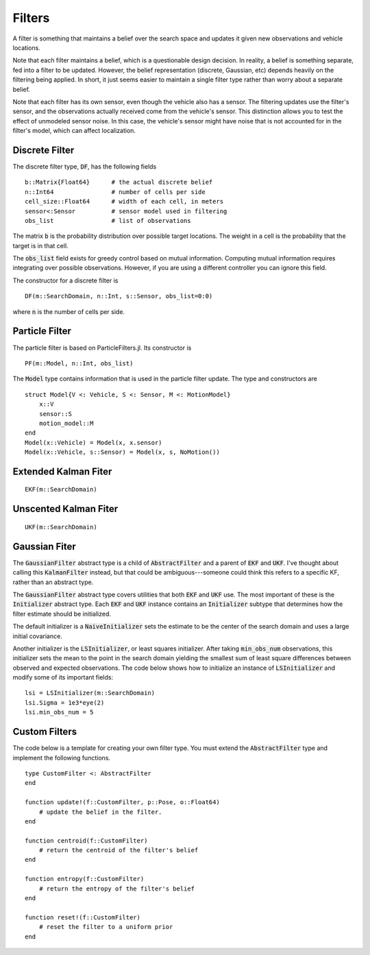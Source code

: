 =========================
Filters
=========================

A filter is something that maintains a belief over the search space and updates it given new observations and vehicle locations.

Note that each filter maintains a belief, which is a questionable design decision.
In reality, a belief is something separate, fed into a filter to be updated.
However, the belief representation (discrete, Gaussian, etc) depends heavily on the filtering being applied.
In short, it just seems easier to maintain a single filter type rather than worry about a separate belief.

Note that each filter has its own sensor, even though the vehicle also has a sensor.
The filtering updates use the filter's sensor, and the observations actually received come from the vehicle's sensor.
This distinction allows you to test the effect of unmodeled sensor noise.
In this case, the vehicle's sensor might have noise that is not accounted for in the filter's model, which can affect localization.

Discrete Filter
=====================
The discrete filter type, :code:`DF`, has the following fields
::

    b::Matrix{Float64}      # the actual discrete belief
    n::Int64                # number of cells per side
    cell_size::Float64      # width of each cell, in meters
    sensor<:Sensor          # sensor model used in filtering
    obs_list                # list of observations

The matrix :code:`b` is the probability distribution over possible target locations.
The weight in a cell is the probability that the target is in that cell.

The :code:`obs_list` field exists for greedy control based on mutual information.
Computing mutual information requires integrating over possible observations.
However, if you are using a different controller you can ignore this field.

The constructor for a discrete filter is
::

    DF(m::SearchDomain, n::Int, s::Sensor, obs_list=0:0)

where :code:`n` is the number of cells per side.


Particle Filter
=====================
The particle filter is based on ParticleFilters.jl.
Its constructor is
::

    PF(m::Model, n::Int, obs_list)

The :code:`Model` type contains information that is used in the particle filter update.
The type and constructors are
::

    struct Model{V <: Vehicle, S <: Sensor, M <: MotionModel}
        x::V
        sensor::S
        motion_model::M
    end
    Model(x::Vehicle) = Model(x, x.sensor)
    Model(x::Vehicle, s::Sensor) = Model(x, s, NoMotion())


Extended Kalman Fiter
===========================
::

    EKF(m::SearchDomain)


Unscented Kalman Fiter
=========================
::

    UKF(m::SearchDomain)


Gaussian Fiter
====================
The :code:`GaussianFilter` abstract type is a child of :code:`AbstractFilter` and a parent of :code:`EKF` and :code:`UKF`. I've thought about calling this :code:`KalmanFilter` instead, but that could be ambiguous---someone could think this refers to a specific KF, rather than an abstract type. 

The :code:`GaussianFilter` abstract type covers utilities that both :code:`EKF` and :code:`UKF` use.
The most important of these is the :code:`Initializer` abstract type.
Each :code:`EKF` and :code:`UKF` instance contains an :code:`Initializer` subtype that determines how the filter estimate should be initialized.

The default initializer is a :code:`NaiveInitializer` sets the estimate to be the center of the search domain and uses a large initial covariance.

Another initializer is the :code:`LSInitializer`, or least squares initializer. After taking :code:`min_obs_num` observations, this initializer sets the mean to the point in the search domain yielding the smallest sum of least square differences between observed and expected observations. The code below shows how to initialize an instance of :code:`LSInitializer` and modify some of its important fields:
::

    lsi = LSInitializer(m::SearchDomain)
    lsi.Sigma = 1e3*eye(2)
    lsi.min_obs_num = 5


    

Custom Filters
=====================
The code below is a template for creating your own filter type.
You must extend the :code:`AbstractFilter` type and implement the following functions.
::

    type CustomFilter <: AbstractFilter
    end

    function update!(f::CustomFilter, p::Pose, o::Float64)
        # update the belief in the filter.
    end

    function centroid(f::CustomFilter)
        # return the centroid of the filter's belief
    end

    function entropy(f::CustomFilter)
        # return the entropy of the filter's belief
    end

    function reset!(f::CustomFilter)
        # reset the filter to a uniform prior
    end
